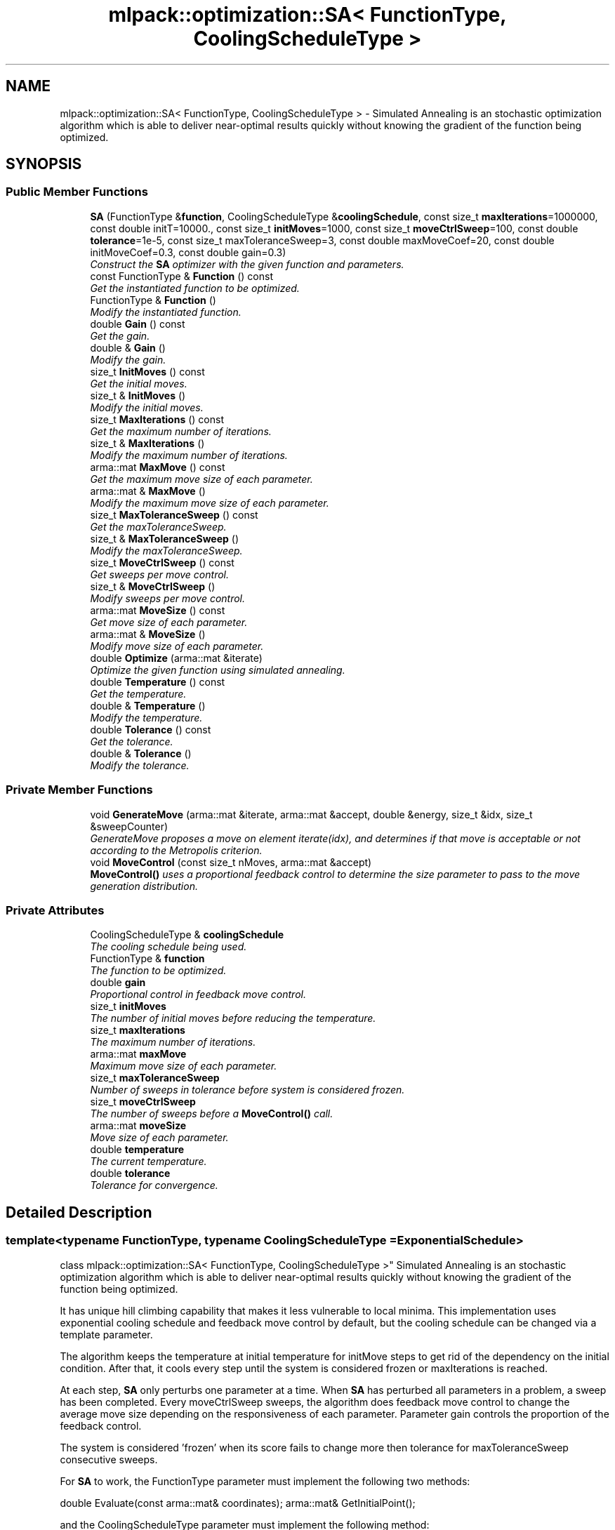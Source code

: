 .TH "mlpack::optimization::SA< FunctionType, CoolingScheduleType >" 3 "Sat Mar 25 2017" "Version master" "mlpack" \" -*- nroff -*-
.ad l
.nh
.SH NAME
mlpack::optimization::SA< FunctionType, CoolingScheduleType > \- Simulated Annealing is an stochastic optimization algorithm which is able to deliver near-optimal results quickly without knowing the gradient of the function being optimized\&.  

.SH SYNOPSIS
.br
.PP
.SS "Public Member Functions"

.in +1c
.ti -1c
.RI "\fBSA\fP (FunctionType &\fBfunction\fP, CoolingScheduleType &\fBcoolingSchedule\fP, const size_t \fBmaxIterations\fP=1000000, const double initT=10000\&., const size_t \fBinitMoves\fP=1000, const size_t \fBmoveCtrlSweep\fP=100, const double \fBtolerance\fP=1e\-5, const size_t maxToleranceSweep=3, const double maxMoveCoef=20, const double initMoveCoef=0\&.3, const double gain=0\&.3)"
.br
.RI "\fIConstruct the \fBSA\fP optimizer with the given function and parameters\&. \fP"
.ti -1c
.RI "const FunctionType & \fBFunction\fP () const "
.br
.RI "\fIGet the instantiated function to be optimized\&. \fP"
.ti -1c
.RI "FunctionType & \fBFunction\fP ()"
.br
.RI "\fIModify the instantiated function\&. \fP"
.ti -1c
.RI "double \fBGain\fP () const "
.br
.RI "\fIGet the gain\&. \fP"
.ti -1c
.RI "double & \fBGain\fP ()"
.br
.RI "\fIModify the gain\&. \fP"
.ti -1c
.RI "size_t \fBInitMoves\fP () const "
.br
.RI "\fIGet the initial moves\&. \fP"
.ti -1c
.RI "size_t & \fBInitMoves\fP ()"
.br
.RI "\fIModify the initial moves\&. \fP"
.ti -1c
.RI "size_t \fBMaxIterations\fP () const "
.br
.RI "\fIGet the maximum number of iterations\&. \fP"
.ti -1c
.RI "size_t & \fBMaxIterations\fP ()"
.br
.RI "\fIModify the maximum number of iterations\&. \fP"
.ti -1c
.RI "arma::mat \fBMaxMove\fP () const "
.br
.RI "\fIGet the maximum move size of each parameter\&. \fP"
.ti -1c
.RI "arma::mat & \fBMaxMove\fP ()"
.br
.RI "\fIModify the maximum move size of each parameter\&. \fP"
.ti -1c
.RI "size_t \fBMaxToleranceSweep\fP () const "
.br
.RI "\fIGet the maxToleranceSweep\&. \fP"
.ti -1c
.RI "size_t & \fBMaxToleranceSweep\fP ()"
.br
.RI "\fIModify the maxToleranceSweep\&. \fP"
.ti -1c
.RI "size_t \fBMoveCtrlSweep\fP () const "
.br
.RI "\fIGet sweeps per move control\&. \fP"
.ti -1c
.RI "size_t & \fBMoveCtrlSweep\fP ()"
.br
.RI "\fIModify sweeps per move control\&. \fP"
.ti -1c
.RI "arma::mat \fBMoveSize\fP () const "
.br
.RI "\fIGet move size of each parameter\&. \fP"
.ti -1c
.RI "arma::mat & \fBMoveSize\fP ()"
.br
.RI "\fIModify move size of each parameter\&. \fP"
.ti -1c
.RI "double \fBOptimize\fP (arma::mat &iterate)"
.br
.RI "\fIOptimize the given function using simulated annealing\&. \fP"
.ti -1c
.RI "double \fBTemperature\fP () const "
.br
.RI "\fIGet the temperature\&. \fP"
.ti -1c
.RI "double & \fBTemperature\fP ()"
.br
.RI "\fIModify the temperature\&. \fP"
.ti -1c
.RI "double \fBTolerance\fP () const "
.br
.RI "\fIGet the tolerance\&. \fP"
.ti -1c
.RI "double & \fBTolerance\fP ()"
.br
.RI "\fIModify the tolerance\&. \fP"
.in -1c
.SS "Private Member Functions"

.in +1c
.ti -1c
.RI "void \fBGenerateMove\fP (arma::mat &iterate, arma::mat &accept, double &energy, size_t &idx, size_t &sweepCounter)"
.br
.RI "\fIGenerateMove proposes a move on element iterate(idx), and determines if that move is acceptable or not according to the Metropolis criterion\&. \fP"
.ti -1c
.RI "void \fBMoveControl\fP (const size_t nMoves, arma::mat &accept)"
.br
.RI "\fI\fBMoveControl()\fP uses a proportional feedback control to determine the size parameter to pass to the move generation distribution\&. \fP"
.in -1c
.SS "Private Attributes"

.in +1c
.ti -1c
.RI "CoolingScheduleType & \fBcoolingSchedule\fP"
.br
.RI "\fIThe cooling schedule being used\&. \fP"
.ti -1c
.RI "FunctionType & \fBfunction\fP"
.br
.RI "\fIThe function to be optimized\&. \fP"
.ti -1c
.RI "double \fBgain\fP"
.br
.RI "\fIProportional control in feedback move control\&. \fP"
.ti -1c
.RI "size_t \fBinitMoves\fP"
.br
.RI "\fIThe number of initial moves before reducing the temperature\&. \fP"
.ti -1c
.RI "size_t \fBmaxIterations\fP"
.br
.RI "\fIThe maximum number of iterations\&. \fP"
.ti -1c
.RI "arma::mat \fBmaxMove\fP"
.br
.RI "\fIMaximum move size of each parameter\&. \fP"
.ti -1c
.RI "size_t \fBmaxToleranceSweep\fP"
.br
.RI "\fINumber of sweeps in tolerance before system is considered frozen\&. \fP"
.ti -1c
.RI "size_t \fBmoveCtrlSweep\fP"
.br
.RI "\fIThe number of sweeps before a \fBMoveControl()\fP call\&. \fP"
.ti -1c
.RI "arma::mat \fBmoveSize\fP"
.br
.RI "\fIMove size of each parameter\&. \fP"
.ti -1c
.RI "double \fBtemperature\fP"
.br
.RI "\fIThe current temperature\&. \fP"
.ti -1c
.RI "double \fBtolerance\fP"
.br
.RI "\fITolerance for convergence\&. \fP"
.in -1c
.SH "Detailed Description"
.PP 

.SS "template<typename FunctionType, typename CoolingScheduleType = ExponentialSchedule>
.br
class mlpack::optimization::SA< FunctionType, CoolingScheduleType >"
Simulated Annealing is an stochastic optimization algorithm which is able to deliver near-optimal results quickly without knowing the gradient of the function being optimized\&. 

It has unique hill climbing capability that makes it less vulnerable to local minima\&. This implementation uses exponential cooling schedule and feedback move control by default, but the cooling schedule can be changed via a template parameter\&.
.PP
The algorithm keeps the temperature at initial temperature for initMove steps to get rid of the dependency on the initial condition\&. After that, it cools every step until the system is considered frozen or maxIterations is reached\&.
.PP
At each step, \fBSA\fP only perturbs one parameter at a time\&. When \fBSA\fP has perturbed all parameters in a problem, a sweep has been completed\&. Every moveCtrlSweep sweeps, the algorithm does feedback move control to change the average move size depending on the responsiveness of each parameter\&. Parameter gain controls the proportion of the feedback control\&.
.PP
The system is considered 'frozen' when its score fails to change more then tolerance for maxToleranceSweep consecutive sweeps\&.
.PP
For \fBSA\fP to work, the FunctionType parameter must implement the following two methods:
.PP
double Evaluate(const arma::mat& coordinates); arma::mat& GetInitialPoint();
.PP
and the CoolingScheduleType parameter must implement the following method:
.PP
double NextTemperature(const double currentTemperature, const double currentValue);
.PP
which returns the next temperature given current temperature and the value of the function being optimized\&.
.PP
\fBTemplate Parameters:\fP
.RS 4
\fIFunctionType\fP objective function type to be minimized\&. 
.br
\fICoolingScheduleType\fP type for cooling schedule 
.RE
.PP

.PP
Definition at line 65 of file sa\&.hpp\&.
.SH "Constructor & Destructor Documentation"
.PP 
.SS "template<typename FunctionType , typename CoolingScheduleType  = ExponentialSchedule> \fBmlpack::optimization::SA\fP< FunctionType, CoolingScheduleType >::\fBSA\fP (FunctionType & function, CoolingScheduleType & coolingSchedule, const size_t maxIterations = \fC1000000\fP, const double initT = \fC10000\&.\fP, const size_t initMoves = \fC1000\fP, const size_t moveCtrlSweep = \fC100\fP, const double tolerance = \fC1e\-5\fP, const size_t maxToleranceSweep = \fC3\fP, const double maxMoveCoef = \fC20\fP, const double initMoveCoef = \fC0\&.3\fP, const double gain = \fC0\&.3\fP)"

.PP
Construct the \fBSA\fP optimizer with the given function and parameters\&. 
.PP
\fBParameters:\fP
.RS 4
\fIfunction\fP Function to be minimized\&. 
.br
\fIcoolingSchedule\fP Instantiated cooling schedule\&. 
.br
\fImaxIterations\fP Maximum number of iterations allowed (0 indicates no limit)\&. 
.br
\fIinitT\fP Initial temperature\&. 
.br
\fIinitMoves\fP Number of initial iterations without changing temperature\&. 
.br
\fImoveCtrlSweep\fP Sweeps per feedback move control\&. 
.br
\fItolerance\fP Tolerance to consider system frozen\&. 
.br
\fImaxToleranceSweep\fP Maximum sweeps below tolerance to consider system frozen\&. 
.br
\fImaxMoveCoef\fP Maximum move size\&. 
.br
\fIinitMoveCoef\fP Initial move size\&. 
.br
\fIgain\fP Proportional control in feedback move control\&. 
.RE
.PP

.SH "Member Function Documentation"
.PP 
.SS "template<typename FunctionType , typename CoolingScheduleType  = ExponentialSchedule> const FunctionType& \fBmlpack::optimization::SA\fP< FunctionType, CoolingScheduleType >::Function () const\fC [inline]\fP"

.PP
Get the instantiated function to be optimized\&. 
.PP
Definition at line 107 of file sa\&.hpp\&.
.SS "template<typename FunctionType , typename CoolingScheduleType  = ExponentialSchedule> FunctionType& \fBmlpack::optimization::SA\fP< FunctionType, CoolingScheduleType >::Function ()\fC [inline]\fP"

.PP
Modify the instantiated function\&. 
.PP
Definition at line 109 of file sa\&.hpp\&.
.SS "template<typename FunctionType , typename CoolingScheduleType  = ExponentialSchedule> double \fBmlpack::optimization::SA\fP< FunctionType, CoolingScheduleType >::Gain () const\fC [inline]\fP"

.PP
Get the gain\&. 
.PP
Definition at line 137 of file sa\&.hpp\&.
.PP
References mlpack::optimization::SA< FunctionType, CoolingScheduleType >::gain\&.
.SS "template<typename FunctionType , typename CoolingScheduleType  = ExponentialSchedule> double& \fBmlpack::optimization::SA\fP< FunctionType, CoolingScheduleType >::Gain ()\fC [inline]\fP"

.PP
Modify the gain\&. 
.PP
Definition at line 139 of file sa\&.hpp\&.
.PP
References mlpack::optimization::SA< FunctionType, CoolingScheduleType >::gain\&.
.SS "template<typename FunctionType , typename CoolingScheduleType  = ExponentialSchedule> void \fBmlpack::optimization::SA\fP< FunctionType, CoolingScheduleType >::GenerateMove (arma::mat & iterate, arma::mat & accept, double & energy, size_t & idx, size_t & sweepCounter)\fC [private]\fP"

.PP
GenerateMove proposes a move on element iterate(idx), and determines if that move is acceptable or not according to the Metropolis criterion\&. After that it increments idx so the next call will make a move on next parameters\&. When all elements of the state have been moved (a sweep), it resets idx and increments sweepCounter\&. When sweepCounter reaches moveCtrlSweep, it performs \fBMoveControl()\fP and resets sweepCounter\&.
.PP
\fBParameters:\fP
.RS 4
\fIiterate\fP Current optimization position\&. 
.br
\fIaccept\fP Matrix representing which parameters have had accepted moves\&. 
.br
\fIenergy\fP Current energy of the system\&. 
.br
\fIidx\fP Current parameter to modify\&. 
.br
\fIsweepCounter\fP Current counter representing how many sweeps have been completed\&. 
.RE
.PP

.SS "template<typename FunctionType , typename CoolingScheduleType  = ExponentialSchedule> size_t \fBmlpack::optimization::SA\fP< FunctionType, CoolingScheduleType >::InitMoves () const\fC [inline]\fP"

.PP
Get the initial moves\&. 
.PP
Definition at line 117 of file sa\&.hpp\&.
.PP
References mlpack::optimization::SA< FunctionType, CoolingScheduleType >::initMoves\&.
.SS "template<typename FunctionType , typename CoolingScheduleType  = ExponentialSchedule> size_t& \fBmlpack::optimization::SA\fP< FunctionType, CoolingScheduleType >::InitMoves ()\fC [inline]\fP"

.PP
Modify the initial moves\&. 
.PP
Definition at line 119 of file sa\&.hpp\&.
.PP
References mlpack::optimization::SA< FunctionType, CoolingScheduleType >::initMoves\&.
.SS "template<typename FunctionType , typename CoolingScheduleType  = ExponentialSchedule> size_t \fBmlpack::optimization::SA\fP< FunctionType, CoolingScheduleType >::MaxIterations () const\fC [inline]\fP"

.PP
Get the maximum number of iterations\&. 
.PP
Definition at line 142 of file sa\&.hpp\&.
.PP
References mlpack::optimization::SA< FunctionType, CoolingScheduleType >::maxIterations\&.
.SS "template<typename FunctionType , typename CoolingScheduleType  = ExponentialSchedule> size_t& \fBmlpack::optimization::SA\fP< FunctionType, CoolingScheduleType >::MaxIterations ()\fC [inline]\fP"

.PP
Modify the maximum number of iterations\&. 
.PP
Definition at line 144 of file sa\&.hpp\&.
.PP
References mlpack::optimization::SA< FunctionType, CoolingScheduleType >::maxIterations\&.
.SS "template<typename FunctionType , typename CoolingScheduleType  = ExponentialSchedule> arma::mat \fBmlpack::optimization::SA\fP< FunctionType, CoolingScheduleType >::MaxMove () const\fC [inline]\fP"

.PP
Get the maximum move size of each parameter\&. 
.PP
Definition at line 147 of file sa\&.hpp\&.
.PP
References mlpack::optimization::SA< FunctionType, CoolingScheduleType >::maxMove\&.
.SS "template<typename FunctionType , typename CoolingScheduleType  = ExponentialSchedule> arma::mat& \fBmlpack::optimization::SA\fP< FunctionType, CoolingScheduleType >::MaxMove ()\fC [inline]\fP"

.PP
Modify the maximum move size of each parameter\&. 
.PP
Definition at line 149 of file sa\&.hpp\&.
.PP
References mlpack::optimization::SA< FunctionType, CoolingScheduleType >::maxMove\&.
.SS "template<typename FunctionType , typename CoolingScheduleType  = ExponentialSchedule> size_t \fBmlpack::optimization::SA\fP< FunctionType, CoolingScheduleType >::MaxToleranceSweep () const\fC [inline]\fP"

.PP
Get the maxToleranceSweep\&. 
.PP
Definition at line 132 of file sa\&.hpp\&.
.PP
References mlpack::optimization::SA< FunctionType, CoolingScheduleType >::maxToleranceSweep\&.
.SS "template<typename FunctionType , typename CoolingScheduleType  = ExponentialSchedule> size_t& \fBmlpack::optimization::SA\fP< FunctionType, CoolingScheduleType >::MaxToleranceSweep ()\fC [inline]\fP"

.PP
Modify the maxToleranceSweep\&. 
.PP
Definition at line 134 of file sa\&.hpp\&.
.PP
References mlpack::optimization::SA< FunctionType, CoolingScheduleType >::maxToleranceSweep\&.
.SS "template<typename FunctionType , typename CoolingScheduleType  = ExponentialSchedule> void \fBmlpack::optimization::SA\fP< FunctionType, CoolingScheduleType >::MoveControl (const size_t nMoves, arma::mat & accept)\fC [private]\fP"

.PP
\fBMoveControl()\fP uses a proportional feedback control to determine the size parameter to pass to the move generation distribution\&. The target of such move control is to make the acceptance ratio, accept/nMoves, be as close to 0\&.44 as possible\&. Generally speaking, the larger the move size is, the larger the function value change of the move will be, and less likely such move will be accepted by the Metropolis criterion\&. Thus, the move size is controlled by
.PP
log(moveSize) = log(moveSize) + gain * (accept/nMoves - target)
.PP
For more theory and the mysterious 0\&.44 value, see Jimmy K\&.-C\&. Lam and Jean-Marc Delosme\&. `An efficient simulated annealing schedule: derivation'\&. Technical Report 8816, Yale University, 1988\&.
.PP
\fBParameters:\fP
.RS 4
\fInMoves\fP Number of moves since last call\&. 
.br
\fIaccept\fP Matrix representing which parameters have had accepted moves\&. 
.RE
.PP

.SS "template<typename FunctionType , typename CoolingScheduleType  = ExponentialSchedule> size_t \fBmlpack::optimization::SA\fP< FunctionType, CoolingScheduleType >::MoveCtrlSweep () const\fC [inline]\fP"

.PP
Get sweeps per move control\&. 
.PP
Definition at line 122 of file sa\&.hpp\&.
.PP
References mlpack::optimization::SA< FunctionType, CoolingScheduleType >::moveCtrlSweep\&.
.SS "template<typename FunctionType , typename CoolingScheduleType  = ExponentialSchedule> size_t& \fBmlpack::optimization::SA\fP< FunctionType, CoolingScheduleType >::MoveCtrlSweep ()\fC [inline]\fP"

.PP
Modify sweeps per move control\&. 
.PP
Definition at line 124 of file sa\&.hpp\&.
.PP
References mlpack::optimization::SA< FunctionType, CoolingScheduleType >::moveCtrlSweep\&.
.SS "template<typename FunctionType , typename CoolingScheduleType  = ExponentialSchedule> arma::mat \fBmlpack::optimization::SA\fP< FunctionType, CoolingScheduleType >::MoveSize () const\fC [inline]\fP"

.PP
Get move size of each parameter\&. 
.PP
Definition at line 152 of file sa\&.hpp\&.
.PP
References mlpack::optimization::SA< FunctionType, CoolingScheduleType >::moveSize\&.
.SS "template<typename FunctionType , typename CoolingScheduleType  = ExponentialSchedule> arma::mat& \fBmlpack::optimization::SA\fP< FunctionType, CoolingScheduleType >::MoveSize ()\fC [inline]\fP"

.PP
Modify move size of each parameter\&. 
.PP
Definition at line 154 of file sa\&.hpp\&.
.PP
References mlpack::optimization::SA< FunctionType, CoolingScheduleType >::moveSize\&.
.SS "template<typename FunctionType , typename CoolingScheduleType  = ExponentialSchedule> double \fBmlpack::optimization::SA\fP< FunctionType, CoolingScheduleType >::Optimize (arma::mat & iterate)"

.PP
Optimize the given function using simulated annealing\&. The given starting point will be modified to store the finishing point of the algorithm, and the final objective value is returned\&.
.PP
\fBParameters:\fP
.RS 4
\fIiterate\fP Starting point (will be modified)\&. 
.RE
.PP
\fBReturns:\fP
.RS 4
Objective value of the final point\&. 
.RE
.PP

.SS "template<typename FunctionType , typename CoolingScheduleType  = ExponentialSchedule> double \fBmlpack::optimization::SA\fP< FunctionType, CoolingScheduleType >::Temperature () const\fC [inline]\fP"

.PP
Get the temperature\&. 
.PP
Definition at line 112 of file sa\&.hpp\&.
.PP
References mlpack::optimization::SA< FunctionType, CoolingScheduleType >::temperature\&.
.SS "template<typename FunctionType , typename CoolingScheduleType  = ExponentialSchedule> double& \fBmlpack::optimization::SA\fP< FunctionType, CoolingScheduleType >::Temperature ()\fC [inline]\fP"

.PP
Modify the temperature\&. 
.PP
Definition at line 114 of file sa\&.hpp\&.
.PP
References mlpack::optimization::SA< FunctionType, CoolingScheduleType >::temperature\&.
.SS "template<typename FunctionType , typename CoolingScheduleType  = ExponentialSchedule> double \fBmlpack::optimization::SA\fP< FunctionType, CoolingScheduleType >::Tolerance () const\fC [inline]\fP"

.PP
Get the tolerance\&. 
.PP
Definition at line 127 of file sa\&.hpp\&.
.PP
References mlpack::optimization::SA< FunctionType, CoolingScheduleType >::tolerance\&.
.SS "template<typename FunctionType , typename CoolingScheduleType  = ExponentialSchedule> double& \fBmlpack::optimization::SA\fP< FunctionType, CoolingScheduleType >::Tolerance ()\fC [inline]\fP"

.PP
Modify the tolerance\&. 
.PP
Definition at line 129 of file sa\&.hpp\&.
.PP
References mlpack::optimization::SA< FunctionType, CoolingScheduleType >::tolerance\&.
.SH "Member Data Documentation"
.PP 
.SS "template<typename FunctionType , typename CoolingScheduleType  = ExponentialSchedule> CoolingScheduleType& \fBmlpack::optimization::SA\fP< FunctionType, CoolingScheduleType >::coolingSchedule\fC [private]\fP"

.PP
The cooling schedule being used\&. 
.PP
Definition at line 160 of file sa\&.hpp\&.
.SS "template<typename FunctionType , typename CoolingScheduleType  = ExponentialSchedule> FunctionType& \fBmlpack::optimization::SA\fP< FunctionType, CoolingScheduleType >::function\fC [private]\fP"

.PP
The function to be optimized\&. 
.PP
Definition at line 158 of file sa\&.hpp\&.
.SS "template<typename FunctionType , typename CoolingScheduleType  = ExponentialSchedule> double \fBmlpack::optimization::SA\fP< FunctionType, CoolingScheduleType >::gain\fC [private]\fP"

.PP
Proportional control in feedback move control\&. 
.PP
Definition at line 174 of file sa\&.hpp\&.
.PP
Referenced by mlpack::optimization::SA< FunctionType, CoolingScheduleType >::Gain()\&.
.SS "template<typename FunctionType , typename CoolingScheduleType  = ExponentialSchedule> size_t \fBmlpack::optimization::SA\fP< FunctionType, CoolingScheduleType >::initMoves\fC [private]\fP"

.PP
The number of initial moves before reducing the temperature\&. 
.PP
Definition at line 166 of file sa\&.hpp\&.
.PP
Referenced by mlpack::optimization::SA< FunctionType, CoolingScheduleType >::InitMoves()\&.
.SS "template<typename FunctionType , typename CoolingScheduleType  = ExponentialSchedule> size_t \fBmlpack::optimization::SA\fP< FunctionType, CoolingScheduleType >::maxIterations\fC [private]\fP"

.PP
The maximum number of iterations\&. 
.PP
Definition at line 162 of file sa\&.hpp\&.
.PP
Referenced by mlpack::optimization::SA< FunctionType, CoolingScheduleType >::MaxIterations()\&.
.SS "template<typename FunctionType , typename CoolingScheduleType  = ExponentialSchedule> arma::mat \fBmlpack::optimization::SA\fP< FunctionType, CoolingScheduleType >::maxMove\fC [private]\fP"

.PP
Maximum move size of each parameter\&. 
.PP
Definition at line 177 of file sa\&.hpp\&.
.PP
Referenced by mlpack::optimization::SA< FunctionType, CoolingScheduleType >::MaxMove()\&.
.SS "template<typename FunctionType , typename CoolingScheduleType  = ExponentialSchedule> size_t \fBmlpack::optimization::SA\fP< FunctionType, CoolingScheduleType >::maxToleranceSweep\fC [private]\fP"

.PP
Number of sweeps in tolerance before system is considered frozen\&. 
.PP
Definition at line 172 of file sa\&.hpp\&.
.PP
Referenced by mlpack::optimization::SA< FunctionType, CoolingScheduleType >::MaxToleranceSweep()\&.
.SS "template<typename FunctionType , typename CoolingScheduleType  = ExponentialSchedule> size_t \fBmlpack::optimization::SA\fP< FunctionType, CoolingScheduleType >::moveCtrlSweep\fC [private]\fP"

.PP
The number of sweeps before a \fBMoveControl()\fP call\&. 
.PP
Definition at line 168 of file sa\&.hpp\&.
.PP
Referenced by mlpack::optimization::SA< FunctionType, CoolingScheduleType >::MoveCtrlSweep()\&.
.SS "template<typename FunctionType , typename CoolingScheduleType  = ExponentialSchedule> arma::mat \fBmlpack::optimization::SA\fP< FunctionType, CoolingScheduleType >::moveSize\fC [private]\fP"

.PP
Move size of each parameter\&. 
.PP
Definition at line 179 of file sa\&.hpp\&.
.PP
Referenced by mlpack::optimization::SA< FunctionType, CoolingScheduleType >::MoveSize()\&.
.SS "template<typename FunctionType , typename CoolingScheduleType  = ExponentialSchedule> double \fBmlpack::optimization::SA\fP< FunctionType, CoolingScheduleType >::temperature\fC [private]\fP"

.PP
The current temperature\&. 
.PP
Definition at line 164 of file sa\&.hpp\&.
.PP
Referenced by mlpack::optimization::SA< FunctionType, CoolingScheduleType >::Temperature()\&.
.SS "template<typename FunctionType , typename CoolingScheduleType  = ExponentialSchedule> double \fBmlpack::optimization::SA\fP< FunctionType, CoolingScheduleType >::tolerance\fC [private]\fP"

.PP
Tolerance for convergence\&. 
.PP
Definition at line 170 of file sa\&.hpp\&.
.PP
Referenced by mlpack::optimization::SA< FunctionType, CoolingScheduleType >::Tolerance()\&.

.SH "Author"
.PP 
Generated automatically by Doxygen for mlpack from the source code\&.
